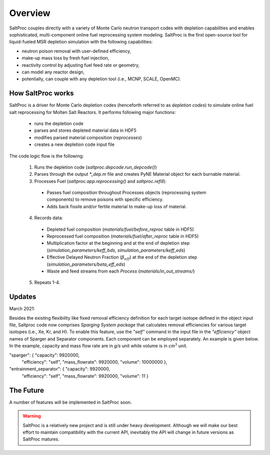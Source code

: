 Overview
=========

SaltProc couples directly with a variety of Monte Carlo neutron transport codes with depletion capabilities and enables sophisticated, multi-component online fuel reprocessing system
modeling. SaltProc is the first open-source tool for liquid-fueled MSR
depletion simulation with the following capabilities:

- neutron poison removal with user-defined efficiency,
- make-up mass loss by fresh fuel injection,
- reactivity control by adjusting fuel feed rate or geometry,
- can model any reactor design,
- potentially, can couple with any depletion tool (i.e., MCNP, SCALE, OpenMC).


How SaltProc works
-------------------

SaltProc is a driver for Monte Carlo depletion codes (henceforth referred to as *depletion codes*) to simulate online fuel salt reprocessing for
Molten Salt Reactors. It performs following major functions:

  - runs the depletion code
  - parses and stores depleted material data in HDF5
  - modifies parsed material composition (`reprocesses`)
  - creates a new depletion code input file


The code logic flow is the following:

  1. Runs the depletion code (`saltproc.depcode.run_depcode()`)
  2. Parses through the output `*_dep.m` file and creates PyNE Material object
     for each burnable material.
  3. Processes Fuel (`saltproc.app.reprocessing()` and `saltproc.refill`):

    * Passes fuel composition throughout Processes objects (reprocessing system
      components) to remove poisons with specific efficiency.
    * Adds back fissile and/or fertile material to make-up loss of material.

  4. Records data:

    - Depleted fuel composition (`materials/fuel/before_reproc` table in HDF5)
    - Reprocessed fuel composition (`materials/fuel/after_reproc` table in
      HDF5)
    - Multiplication factor at the beginning and at the end of depletion step
      (`simulation_parameters/keff_bds`, `simulation_parameters/keff_eds`)
    - Effective Delayed Neutron Fraction (:math:`\beta_{eff}`) at the end of
      the depletion step (`simulation_parameters/beta_eff_eds`)
    - Waste and feed streams from each `Process` (`materials/in_out_streams/`)

  5. Repeats 1-4.

Updates
-------

March 2021:

Besides the existing flexibility like fixed removal efficiency definition for
each target isotope defined in the object input file, Saltproc code now
comprises `Sparging System package` that calculates removal efficiencies for
various target isotopes (i.e., Xe, Kr, and H). To enable this feature, use
the `"self"` command in the input file in the `"efficiency"` object names of
Sparger and Separator components. Each component can be employed separately.
An example is given below. In the example, capacity and mass flow rate are in
`g/s` unit while volume is in `cm`:math:`^3` unit.

"sparger": { "capacity": 9920000,
			 "efficiency": "self",
			 "mass_flowrate": 9920000,
			 "volume": 10000000 },
"entrainment_separator": { "capacity": 9920000,
						   "efficiency": "self",
						   "mass_flowrate": 9920000,
						   "volume": 11 }

The Future
----------

A number of features will be implemented in SaltProc soon.

.. warning::

    SaltProc is a relatively new project and is still under heavy development.
    Although we will make our best effort to maintain compatibility with the
    current API, inevitably the API will change in future versions as SaltProc
    matures.

